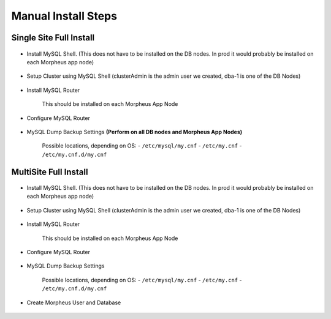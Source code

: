 Manual Install Steps
====================

Single Site Full Install 
^^^^^^^^^^^^^^^^^^^^^^^^

    .. include:: ./manualInstall.rst
      :start-after: Manual-Section-Start
      :end-before: Manual-Section-Stop

* Install MySQL Shell. (This does not have to be installed on the DB nodes. In prod it would probably be installed on each Morpheus app node)
    
    .. include:: ./mysqlShell.rst
      :start-after: Install-Section-Start
      :end-before: Install-Section-Stop

* Setup Cluster using MySQL Shell (clusterAdmin is the admin user we created, dba-1 is one of the DB Nodes)

    .. include:: ./manualInstall.rst
      :start-after: Single-Section-Start
      :end-before: Single-Section-Stop

* Install MySQL Router 

    This should be installed on each Morpheus App Node

      .. include:: ./mysqlRouter.rst
        :start-after: Install-Section-Start
        :end-before: Install-Section-Stop

* Configure MySQL Router
      
      .. include:: ./mysqlRouter.rst
        :start-after: Config-Section-Start
        :end-before: Config-Section-Stop
        
* MySQL Dump Backup Settings **(Perform on all DB nodes and Morpheus App Nodes)**

    Possible locations, depending on OS:
    - ``/etc/mysql/my.cnf``
    - ``/etc/my.cnf``
    - ``/etc/my.cnf.d/my.cnf``

    .. include:: /installation/database/innodb/mysql-cnf-files/innodbBackup.rst
      :start-after: Config-Section-Start
      :end-before: Config-Section-Stop

MultiSite Full Install 
^^^^^^^^^^^^^^^^^^^^^^

    .. include:: ./manualInstall.rst
      :start-after: Manual-Section-Start
      :end-before: Manual-Section-Stop

* Install MySQL Shell. (This does not have to be installed on the DB nodes. In prod it would probably be installed on each Morpheus app node)

    .. include:: ./mysqlShell.rst
      :start-after: Install-Section-Start
      :end-before: Install-Section-Stop

* Setup Cluster using MySQL Shell (clusterAdmin is the admin user we created, dba-1 is one of the DB Nodes)

    .. include:: ./manualInstall.rst
      :start-after: Multi-Section-Start
      :end-before: Multi-Section-Stop    

* Install MySQL Router 

    This should be installed on each Morpheus App Node

      .. include:: ./mysqlRouter.rst
        :start-after: Install-Section-Start
        :end-before: Install-Section-Stop

* Configure MySQL Router
      
      .. include:: ./mysqlRouter.rst
        :start-after: Config-Section-Start
        :end-before: Config-Section-Stop
        
* MySQL Dump Backup Settings 

    Possible locations, depending on OS:
    - ``/etc/mysql/my.cnf``
    - ``/etc/my.cnf``
    - ``/etc/my.cnf.d/my.cnf``

    .. include:: /installation/database/innodb/mysql-cnf-files/innodbBackup.rst
      :start-after: Config-Section-Start
      :end-before: Config-Section-Stop

* Create Morpheus User and Database 
    
    .. include:: ./innodb-config-generic.rst        

    


    

    



                
